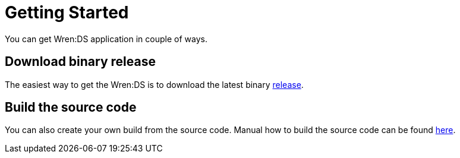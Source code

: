 = Getting Started

You can get Wren:DS application in couple of ways.

== Download binary release

The easiest way to get the Wren:DS is to download the latest binary https://github.com/WrenSecurity/wrends/releases[release^].

== Build the source code

You can also create your own build from the source code.
Manual how to build the source code can be found https://github.com/wrenSecurity/wrends#build-the-source-code[here^].
